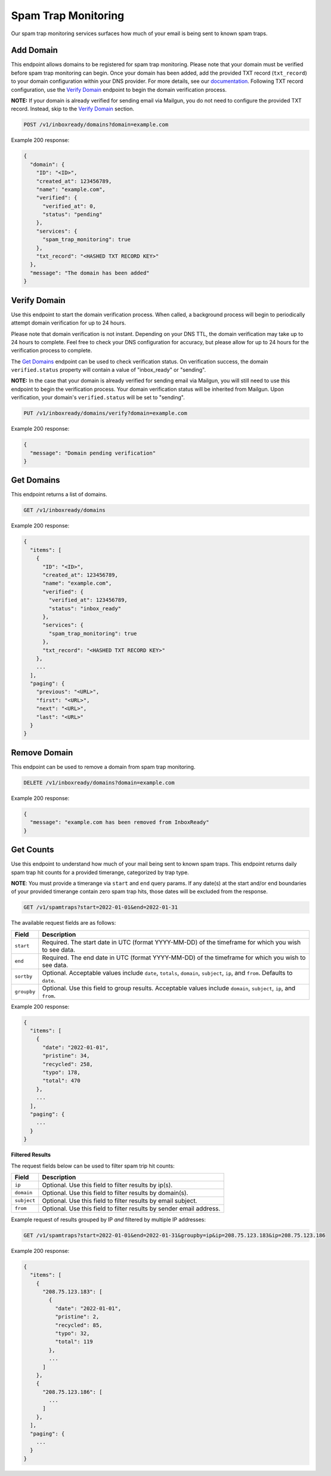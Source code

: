 .. _api-spam-trap-monitoring:

Spam Trap Monitoring
====================

Our spam trap monitoring services surfaces how much of your email is being sent
to known spam traps.

Add Domain
----------

This endpoint allows domains to be registered for spam trap monitoring. Please
note that your domain must be verified before spam trap monitoring can begin.
Once your domain has been added, add the provided TXT record (``txt_record``)
to your domain configuration within your DNS provider. For more details, see
our documentation_. Following TXT record configuration, use the
`Verify Domain`_ endpoint to begin the domain verification process.

.. _documentation: https://help.mailgun.com/hc/en-us/articles/360026833053-Domain-Verification-Walkthrough

**NOTE:** If your domain is already verified for sending email via Mailgun, you do
not need to configure the provided TXT record. Instead, skip to the
`Verify Domain`_ section.

.. code-block:: url

    POST /v1/inboxready/domains?domain=example.com

Example 200 response:

.. code-block:: javascript

   {
     "domain": {
       "ID": "<ID>",
       "created_at": 123456789,
       "name": "example.com",
       "verified": {
         "verified_at": 0,
         "status": "pending"
       },
       "services": {
         "spam_trap_monitoring": true
       },
       "txt_record": "<HASHED TXT RECORD KEY>"
     },
     "message": "The domain has been added"
   }

Verify Domain
-------------

Use this endpoint to start the domain verification process. When called, a
background process will begin to periodically attempt domain verification for
up to 24 hours.

Please note that domain verification is not instant. Depending on your DNS TTL,
the domain verification may take up to 24 hours to complete. Feel free to check
your DNS configuration for accuracy, but please allow for up to 24 hours for
the verification process to complete.

The `Get Domains`_ endpoint can be used to check verification status. On
verification success, the domain ``verified.status`` property will contain a
value of "inbox_ready" or "sending".

**NOTE:** In the case that your domain is already verified for sending email
via Mailgun, you will still need to use this endpoint to begin the verification
process. Your domain verification status will be inherited from Mailgun. Upon
verification, your domain's ``verified.status`` will be set to "sending".

.. code-block:: url

    PUT /v1/inboxready/domains/verify?domain=example.com

Example 200 response:

.. code-block:: javascript

   {
     "message": "Domain pending verification"
   }


Get Domains
-----------

This endpoint returns a list of domains.

.. code-block:: url

    GET /v1/inboxready/domains

Example 200 response:

.. code-block:: javascript

    {
      "items": [
        {
          "ID": "<ID>",
          "created_at": 123456789,
          "name": "example.com",
          "verified": {
            "verified_at": 123456789,
            "status": "inbox_ready"
          },
          "services": {
            "spam_trap_monitoring": true
          },
          "txt_record": "<HASHED TXT RECORD KEY>"
        },
        ...
      ],
      "paging": {
        "previous": "<URL>",
        "first": "<URL>",
        "next": "<URL>",
        "last": "<URL>"
      }
    }

Remove Domain
-------------

This endpoint can be used to remove a domain from spam trap monitoring.

.. code-block:: url

    DELETE /v1/inboxready/domains?domain=example.com

Example 200 response:

.. code-block:: javascript

    {
      "message": "example.com has been removed from InboxReady"
    }


Get Counts
----------

Use this endpoint to understand how much of your mail being sent to known
spam traps. This endpoint returns daily spam trap hit counts for a provided
timerange, categorized by trap type.

**NOTE**: You must provide a timerange via ``start`` and ``end`` query params.
If any date(s) at the start and/or end boundaries of your provided timerange
contain zero spam trap hits, those dates will be excluded from the response.

.. code-block:: url

    GET /v1/spamtraps?start=2022-01-01&end=2022-01-31

The available request fields are as follows:

.. container:: ptable

 ====================== ========================================================
 Field                  Description
 ====================== ========================================================
 ``start``              Required. The start date in UTC (format YYYY-MM-DD) of the timeframe for which you wish to see data.
 ``end``                Required. The end date in UTC (format YYYY-MM-DD) of the timeframe for which you wish to see data.
 ``sortby``             Optional. Acceptable values include ``date``, ``totals``, ``domain``, ``subject``, ``ip``, and ``from``. Defaults to ``date``.
 ``groupby``            Optional. Use this field to group results. Acceptable values include ``domain``, ``subject``, ``ip``, and ``from``.
 ====================== ========================================================

Example 200 response:

.. code-block:: javascript

    {
      "items": [
        {
          "date": "2022-01-01",
          "pristine": 34,
          "recycled": 258,
          "typo": 178,
          "total": 470
        },
        ...
      ],
      "paging": {
        ...
      }
    }

**Filtered Results**

The request fields below can be used to filter spam trip hit counts:

.. container:: ptable

 ====================== ========================================================
 Field                  Description
 ====================== ========================================================
 ``ip``                 Optional. Use this field to filter results by ip(s).
 ``domain``             Optional. Use this field to filter results by domain(s).
 ``subject``            Optional. Use this field to filter results by email subject.
 ``from``               Optional. Use this field to filter results by sender email address.
 ====================== ========================================================

Example request of results grouped by IP *and* filtered by multiple IP addresses:

.. code-block:: url

    GET /v1/spamtraps?start=2022-01-01&end=2022-01-31&groupby=ip&ip=208.75.123.183&ip=208.75.123.186

Example 200 response:

.. code-block:: javascript

    {
      "items": [
        {
          "208.75.123.183": [
            {
              "date": "2022-01-01",
              "pristine": 2,
              "recycled": 85,
              "typo": 32,
              "total": 119
            },
            ...
          ]
        },
        {
          "208.75.123.186": [
            ...
          ]
        },
      ],
      "paging": {
        ...
      }
    }
